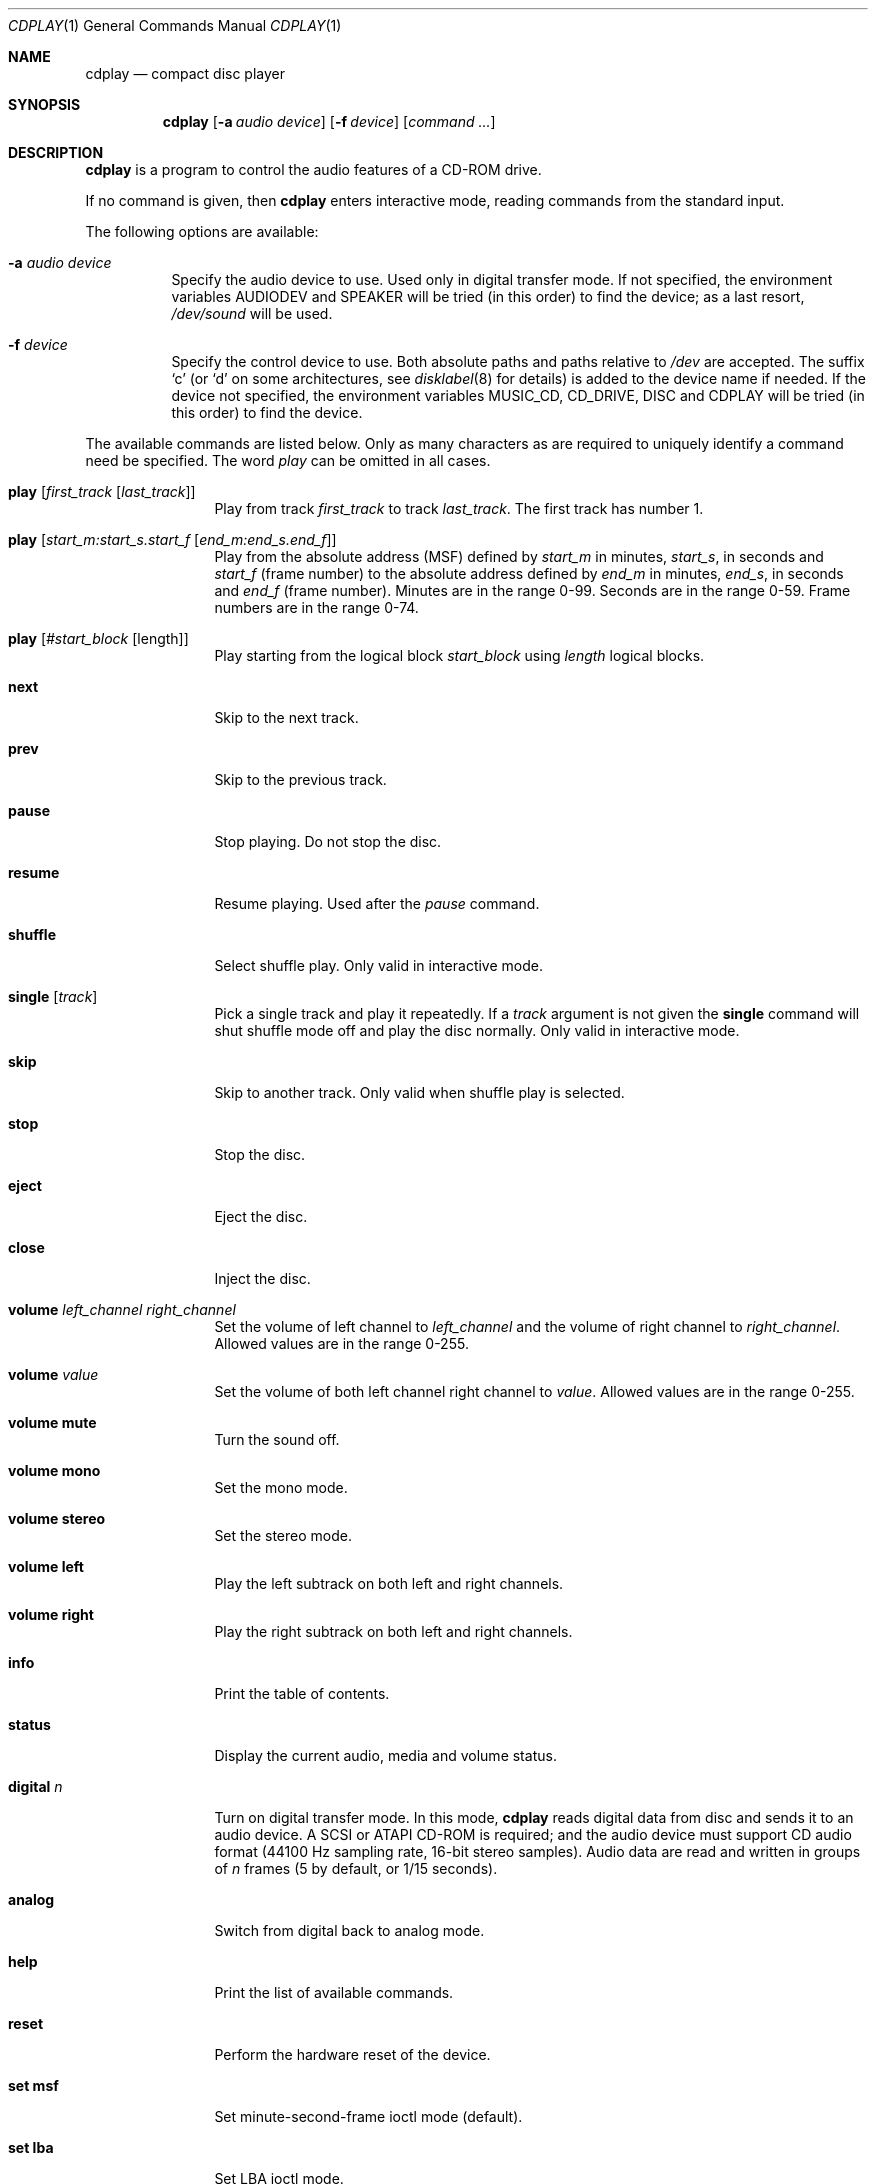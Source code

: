 .\"	$NetBSD: cdplay.1,v 1.23 2011/11/26 23:20:41 christos Exp $
.\"
.\" Copyright (c) 1999, 2000 Andrew Doran.
.\" All rights reserved.
.\"
.\" Redistribution and use in source and binary forms, with or without
.\" modification, are permitted provided that the following conditions
.\" are met:
.\" 1. Redistributions of source code must retain the above copyright
.\"    notice, this list of conditions and the following disclaimer.
.\" 2. Redistributions in binary form must reproduce the above copyright
.\"    notice, this list of conditions and the following disclaimer in the
.\"    documentation and/or other materials provided with the distribution.
.\"
.\" THIS SOFTWARE IS PROVIDED BY THE AUTHOR AND CONTRIBUTORS ``AS IS'' AND
.\" ANY EXPRESS OR IMPLIED WARRANTIES, INCLUDING, BUT NOT LIMITED TO, THE
.\" IMPLIED WARRANTIES OF MERCHANTABILITY AND FITNESS FOR A PARTICULAR PURPOSE
.\" ARE DISCLAIMED.  IN NO EVENT SHALL THE AUTHOR OR CONTRIBUTORS BE LIABLE
.\" FOR ANY DIRECT, INDIRECT, INCIDENTAL, SPECIAL, EXEMPLARY, OR CONSEQUENTIAL
.\" DAMAGES (INCLUDING, BUT NOT LIMITED TO, PROCUREMENT OF SUBSTITUTE GOODS
.\" OR SERVICES; LOSS OF USE, DATA, OR PROFITS; OR BUSINESS INTERRUPTION)
.\" HOWEVER CAUSED AND ON ANY THEORY OF LIABILITY, WHETHER IN CONTRACT, STRICT
.\" LIABILITY, OR TORT (INCLUDING NEGLIGENCE OR OTHERWISE) ARISING IN ANY WAY
.\" OUT OF THE USE OF THIS SOFTWARE, EVEN IF ADVISED OF THE POSSIBILITY OF
.\" SUCH DAMAGE.
.\"
.\" from FreeBSD: cdcontrol.1,v 1.16.2.2 1999/01/31 15:36:01 billf Exp
.\"
.Dd November 26, 2011
.Dt CDPLAY 1
.Os
.Sh NAME
.Nm cdplay
.Nd compact disc player
.Sh SYNOPSIS
.Nm cdplay
.Op Fl a Ar audio device
.Op Fl f Ar device
.Op Ar command ...
.Sh DESCRIPTION
.Nm
is a program to control the audio features of a CD-ROM drive.
.Pp
If no command is given, then
.Nm
enters interactive mode, reading commands from the standard input.
.Pp
The following options are available:
.Bl -tag -width indent
.It Fl a Ar audio device
Specify the audio device to use.
Used only in digital transfer mode.
If not specified, the environment variables
.Ev AUDIODEV
and
.Ev SPEAKER
will be tried (in this order) to find the device; as a last resort,
.Pa /dev/sound
will be used.
.It Fl f Ar device
Specify the control device to use.
Both absolute paths and paths relative to
.Pa /dev
are accepted.
The suffix
.Ql c
(or
.Ql d
on some architectures, see
.Xr disklabel 8
for details) is added to the
device name if needed.
If the device not specified, the environment variables
.Ev MUSIC_CD ,
.Ev CD_DRIVE ,
.Ev DISC
and
.Ev CDPLAY
will be tried (in this order) to find the device.
.El
.Pp
The available commands are listed below.
Only as many characters as are required to uniquely identify a command
need be specified.
The word
.Em play
can be omitted in all cases.
.Bl -tag -width Cm
.It Cm play Op Ar first_track Op Ar last_track
Play from track
.Ar first_track
to track
.Ar last_track .
The first track has number 1.
.It Cm play Op Ar start_m:start_s.start_f Op Ar end_m:end_s.end_f
Play from the absolute address
(MSF) defined by
.Ar start_m
in minutes,
.Ar start_s ,
in seconds and
.Ar start_f
(frame number) to the absolute address defined by
.Ar end_m
in minutes,
.Ar end_s ,
in seconds and
.Ar end_f
(frame number).
Minutes are in the range 0-99.
Seconds are in the range 0-59.
Frame numbers are in the range 0-74.
.It Cm play Op Ar #start_block Op length
Play starting from the logical block
.Ar start_block
using
.Ar length
logical blocks.
.It Cm next
Skip to the next track.
.It Cm prev
Skip to the previous track.
.It Cm pause
Stop playing.
Do not stop the disc.
.It Cm resume
Resume playing.
Used after the
.Em pause
command.
.It Cm shuffle
Select shuffle play.
Only valid in interactive mode.
.It Cm single Op Ar track
Pick a single track and play it repeatedly.
If a
.Ar track
argument is not given the
.Cm single
command will shut shuffle mode off and play the disc normally.
Only valid in interactive mode.
.It Cm skip
Skip to another track.
Only valid when shuffle play is selected.
.It Cm stop
Stop the disc.
.It Cm eject
Eject the disc.
.It Cm close
Inject the disc.
.It Cm volume Ar left_channel Ar right_channel
Set the volume of left channel to
.Ar left_channel
and the volume of right channel to
.Ar right_channel .
Allowed values are in the range 0-255.
.It Cm volume Ar value
Set the volume of both left channel right channel to
.Ar value .
Allowed values are in the range 0-255.
.It Cm volume mute
Turn the sound off.
.It Cm volume mono
Set the mono mode.
.It Cm volume stereo
Set the stereo mode.
.It Cm volume left
Play the left subtrack on both left and right channels.
.It Cm volume right
Play the right subtrack on both left and right channels.
.It Cm info
Print the table of contents.
.It Cm status
Display the current audio, media and volume status.
.It Cm digital Ar n
Turn on digital transfer mode.
In this mode,
.Nm
reads digital data from disc and sends it to an audio device.
A SCSI or ATAPI CD-ROM is required; and the audio device must
support CD audio format (44100 Hz sampling rate, 16-bit
stereo samples).
Audio data are read and written in groups of
.Ar n
frames (5 by default, or 1/15 seconds).
.It Cm analog
Switch from digital back to analog mode.
.It Cm help
Print the list of available commands.
.It Cm reset
Perform the hardware reset of the device.
.It Cm set msf
Set minute-second-frame ioctl mode (default).
.It Cm set lba
Set LBA ioctl mode.
.It Cm quit
Quit the program.
.El
.Sh FILES
.Bl -tag -width /dev/rmcd0c -compact
.It Pa /dev/cd??
.It Pa /dev/mcd??
.El
.Sh SEE ALSO
.Xr disklabel 8 ,
.Xr mscdlabel 8
.Sh HISTORY
The
.Nm
command first appeared in
.Nx 1.5 .
Support for digital transfer mode was added in
.Nx 4.0 .
